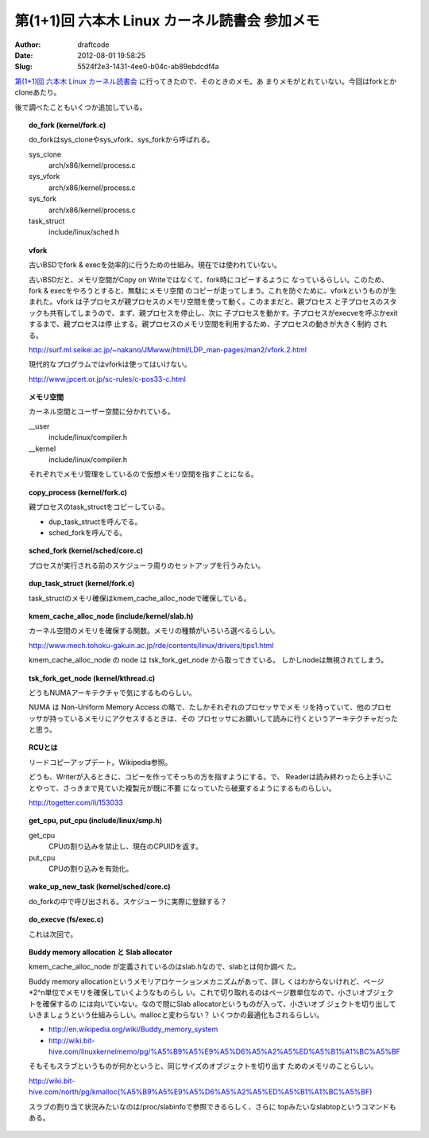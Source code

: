 ==============================================
第(1+1)回 六本木 Linux カーネル読書会 参加メモ
==============================================
:Author: draftcode
:Date:   2012-08-01 19:58:25
:Slug:   5524f2e3-1431-4ee0-b04c-ab89ebdcdf4a

`第(1+1)回 六本木 Linux カーネル読書会`_ に行ってきたので、そのときのメモ。あ
まりメモがとれていない。今回はforkとかcloneあたり。

後で調べたこともいくつか追加している。

.. _`第(1+1)回 六本木 Linux カーネル読書会`: http://connpass.com/event/824/

.. topic:: do_fork (kernel/fork.c)

    do_forkはsys_cloneやsys_vfork、sys_forkから呼ばれる。

    sys_clone
      arch/x86/kernel/process.c
    sys_vfork
      arch/x86/kernel/process.c
    sys_fork
      arch/x86/kernel/process.c
    task_struct
      include/linux/sched.h

.. topic:: vfork

    古いBSDでfork & execを効率的に行うための仕組み。現在では使われていない。

    古いBSDだと、メモリ空間がCopy on Writeではなくて、fork時にコピーするように
    なっているらしい。このため、fork & execをやろうとすると、無駄にメモリ空間
    のコピーが走ってしまう。これを防ぐために、vforkというものが生まれた。vfork
    は子プロセスが親プロセスのメモリ空間を使って動く。このままだと、親プロセス
    と子プロセスのスタックも共有してしまうので、まず、親プロセスを停止し、次に
    子プロセスを動かす。子プロセスがexecveを呼ぶかexitするまで、親プロセスは停
    止する。親プロセスのメモリ空間を利用するため、子プロセスの動きが大きく制約
    される。

    http://surf.ml.seikei.ac.jp/~nakano/JMwww/html/LDP_man-pages/man2/vfork.2.html

    現代的なプログラムではvforkは使ってはいけない。

    http://www.jpcert.or.jp/sc-rules/c-pos33-c.html

.. topic:: メモリ空間

    カーネル空間とユーザー空間に分かれている。

    __user
      include/linux/compiler.h
    __kernel
      include/linux/compiler.h

    それぞれでメモリ管理をしているので仮想メモリ空間を指すことになる。

.. topic:: copy_process (kernel/fork.c)

    親プロセスのtask_structをコピーしている。

    * dup_task_structを呼んでる。
    * sched_forkを呼んでる。

.. topic:: sched_fork (kernel/sched/core.c)

    プロセスが実行される前のスケジューラ周りのセットアップを行うみたい。

.. topic:: dup_task_struct (kernel/fork.c)

    task_structのメモリ確保はkmem_cache_alloc_nodeで確保している。

.. topic:: kmem_cache_alloc_node (include/kernel/slab.h)

    カーネル空間のメモリを確保する関数。メモリの種類がいろいろ選べるらしい。

    http://www.mech.tohoku-gakuin.ac.jp/rde/contents/linux/drivers/tips1.html

    kmem_cache_alloc_node の node は tsk_fork_get_node から取ってきている。
    しかしnodeは無視されてしまう。

.. topic:: tsk_fork_get_node (kernel/kthread.c)

    どうもNUMAアーキテクチャで気にするものらしい。

    NUMA は Non-Uniform Memory Access の略で、たしかそれぞれのプロセッサでメモ
    リを持っていて、他のプロセッサが持っているメモリにアクセスするときは、その
    プロセッサにお願いして読みに行くというアーキテクチャだったと思う。

.. topic:: RCUとは

    リードコピーアップデート。Wikipedia参照。

    どうも、Writerが入るときに、コピーを作ってそっちの方を指すようにする。で、
    Readerは読み終わったら上手いことやって、さっきまで見ていた複製元が既に不要
    になっていたら破棄するようにするものらしい。

    http://togetter.com/li/153033

.. topic:: get_cpu, put_cpu (include/linux/smp.h)

    get_cpu
      CPUの割り込みを禁止し、現在のCPUIDを返す。
    put_cpu
      CPUの割り込みを有効化。

.. topic:: wake_up_new_task (kernel/sched/core.c)

    do_forkの中で呼び出される。スケジューラに実際に登録する？

.. topic:: do_execve (fs/exec.c)

    これは次回で。

.. topic:: Buddy memory allocation と Slab allocator

    kmem_cache_alloc_node が定義されているのはslab.hなので、slabとは何か調べ
    た。

    Buddy memory allocationというメモリアロケーションメカニズムがあって、詳し
    くはわからないけれど、ページ*2^n単位でメモリを確保していくようなものらし
    い。これで切り取れるのはページ数単位なので、小さいオブジェクトを確保するの
    には向いていない。なので間にSlab allocatorというものが入って、小さいオブ
    ジェクトを切り出していきましょうという仕組みらしい。mallocと変わらない？
    いくつかの最適化もされるらしい。

    * http://en.wikipedia.org/wiki/Buddy_memory_system
    * http://wiki.bit-hive.com/linuxkernelmemo/pg/%A5%B9%A5%E9%A5%D6%A5%A2%A5%ED%A5%B1%A1%BC%A5%BF

    そもそもスラブというものが何かというと、同じサイズのオブジェクトを切り出す
    ためのメモリのことらしい。

    http://wiki.bit-hive.com/north/pg/kmalloc(%A5%B9%A5%E9%A5%D6%A5%A2%A5%ED%A5%B1%A1%BC%A5%BF)

    スラブの割り当て状況みたいなのは/proc/slabinfoで参照できるらしく、さらに
    topみたいなslabtopというコマンドもある。

